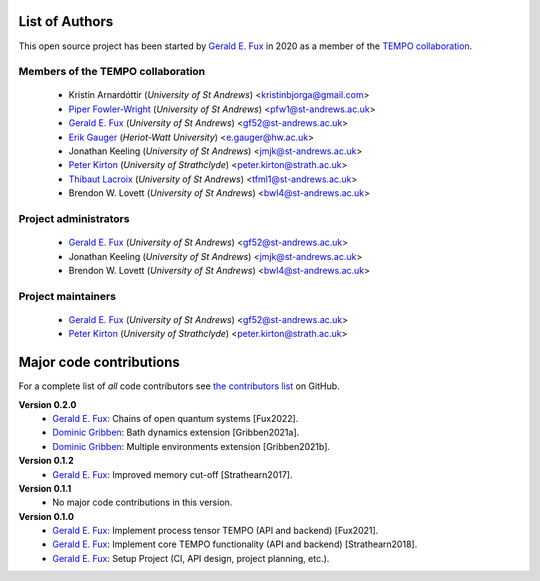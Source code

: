 List of Authors
===============

This open source project has been started by
`Gerald E. Fux <https://github.com/gefux>`_ in 2020 as a member of the
`TEMPO collaboration <https://github.com/tempoCollaboration>`_.

Members of the TEMPO collaboration
----------------------------------

  - Kristín Arnardóttir (*University of St Andrews*) <kristinbjorga@gmail.com>
  - `Piper Fowler-Wright <https://github.com/piperfw>`_ (*University of St Andrews*) <pfw1@st-andrews.ac.uk>
  - `Gerald E. Fux <https://github.com/gefux>`_ (*University of St Andrews*) <gf52@st-andrews.ac.uk>
  - `Erik Gauger <https://github.com/erikgauger>`_ (*Heriot-Watt University*) <e.gauger@hw.ac.uk>
  - Jonathan Keeling (*University of St Andrews*) <jmjk@st-andrews.ac.uk>
  - `Peter Kirton <https://github.com/peterkirton>`_ (*University of Strathclyde*) <peter.kirton@strath.ac.uk>
  - `Thibaut Lacroix <https://github.com/tfmlaX>`_ (*University of St Andrews*) <tfml1@st-andrews.ac.uk>
  - Brendon W. Lovett (*University of St Andrews*) <bwl4@st-andrews.ac.uk>


Project administrators
----------------------

  - `Gerald E. Fux <https://github.com/gefux>`_ (*University of St Andrews*) <gf52@st-andrews.ac.uk>
  - Jonathan Keeling (*University of St Andrews*) <jmjk@st-andrews.ac.uk>
  - Brendon W. Lovett (*University of St Andrews*) <bwl4@st-andrews.ac.uk>


Project maintainers
-------------------

  - `Gerald E. Fux <https://github.com/gefux>`_ (*University of St Andrews*) <gf52@st-andrews.ac.uk>
  - `Peter Kirton <https://github.com/peterkirton>`_ (*University of Strathclyde*) <peter.kirton@strath.ac.uk>


Major code contributions
========================

For a complete list of *all* code contributors see
`the contributors list <https://github.com/tempoCollaboration/TimeEvolvingMPO/graphs/contributors>`_
on GitHub.

**Version 0.2.0**
  - `Gerald E. Fux <https://github.com/gefux>`_: Chains of open quantum systems [Fux2022].
  - `Dominic Gribben <https://github.com/djgribben>`_: Bath dynamics extension [Gribben2021a].
  - `Dominic Gribben <https://github.com/djgribben>`_: Multiple environments extension [Gribben2021b].

**Version 0.1.2**
  - `Gerald E. Fux <https://github.com/gefux>`_: Improved memory cut-off [Strathearn2017].

**Version 0.1.1**
  - No major code contributions in this version.

**Version 0.1.0**
  - `Gerald E. Fux <https://github.com/gefux>`_: Implement process tensor TEMPO (API and backend) [Fux2021].
  - `Gerald E. Fux <https://github.com/gefux>`_: Implement core TEMPO functionality (API and backend) [Strathearn2018].
  - `Gerald E. Fux <https://github.com/gefux>`_: Setup Project (CI, API design, project planning, etc.).

